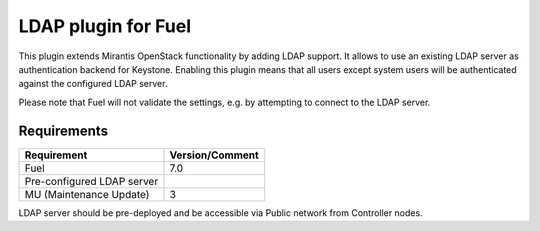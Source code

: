 
LDAP plugin for Fuel
====================

This plugin extends Mirantis OpenStack functionality by adding LDAP
support. It allows to use an existing LDAP server as authentication
backend for Keystone. Enabling this plugin means that all users
except system users will be authenticated against the configured
LDAP server.

Please note that Fuel will not validate the settings, e.g. by
attempting to connect to the LDAP server.

Requirements
------------

================================== ===============
Requirement                        Version/Comment
================================== ===============
Fuel                               7.0
Pre-configured LDAP server
MU (Maintenance Update)            3
================================== ===============

LDAP server should be pre-deployed and be accessible via Public network
from Controller nodes.
